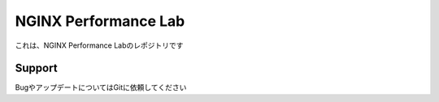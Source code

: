 NGINX Performance Lab
==================

これは、NGINX Performance Labのレポジトリです

Support
-------

BugやアップデートについてはGitに依頼してください
